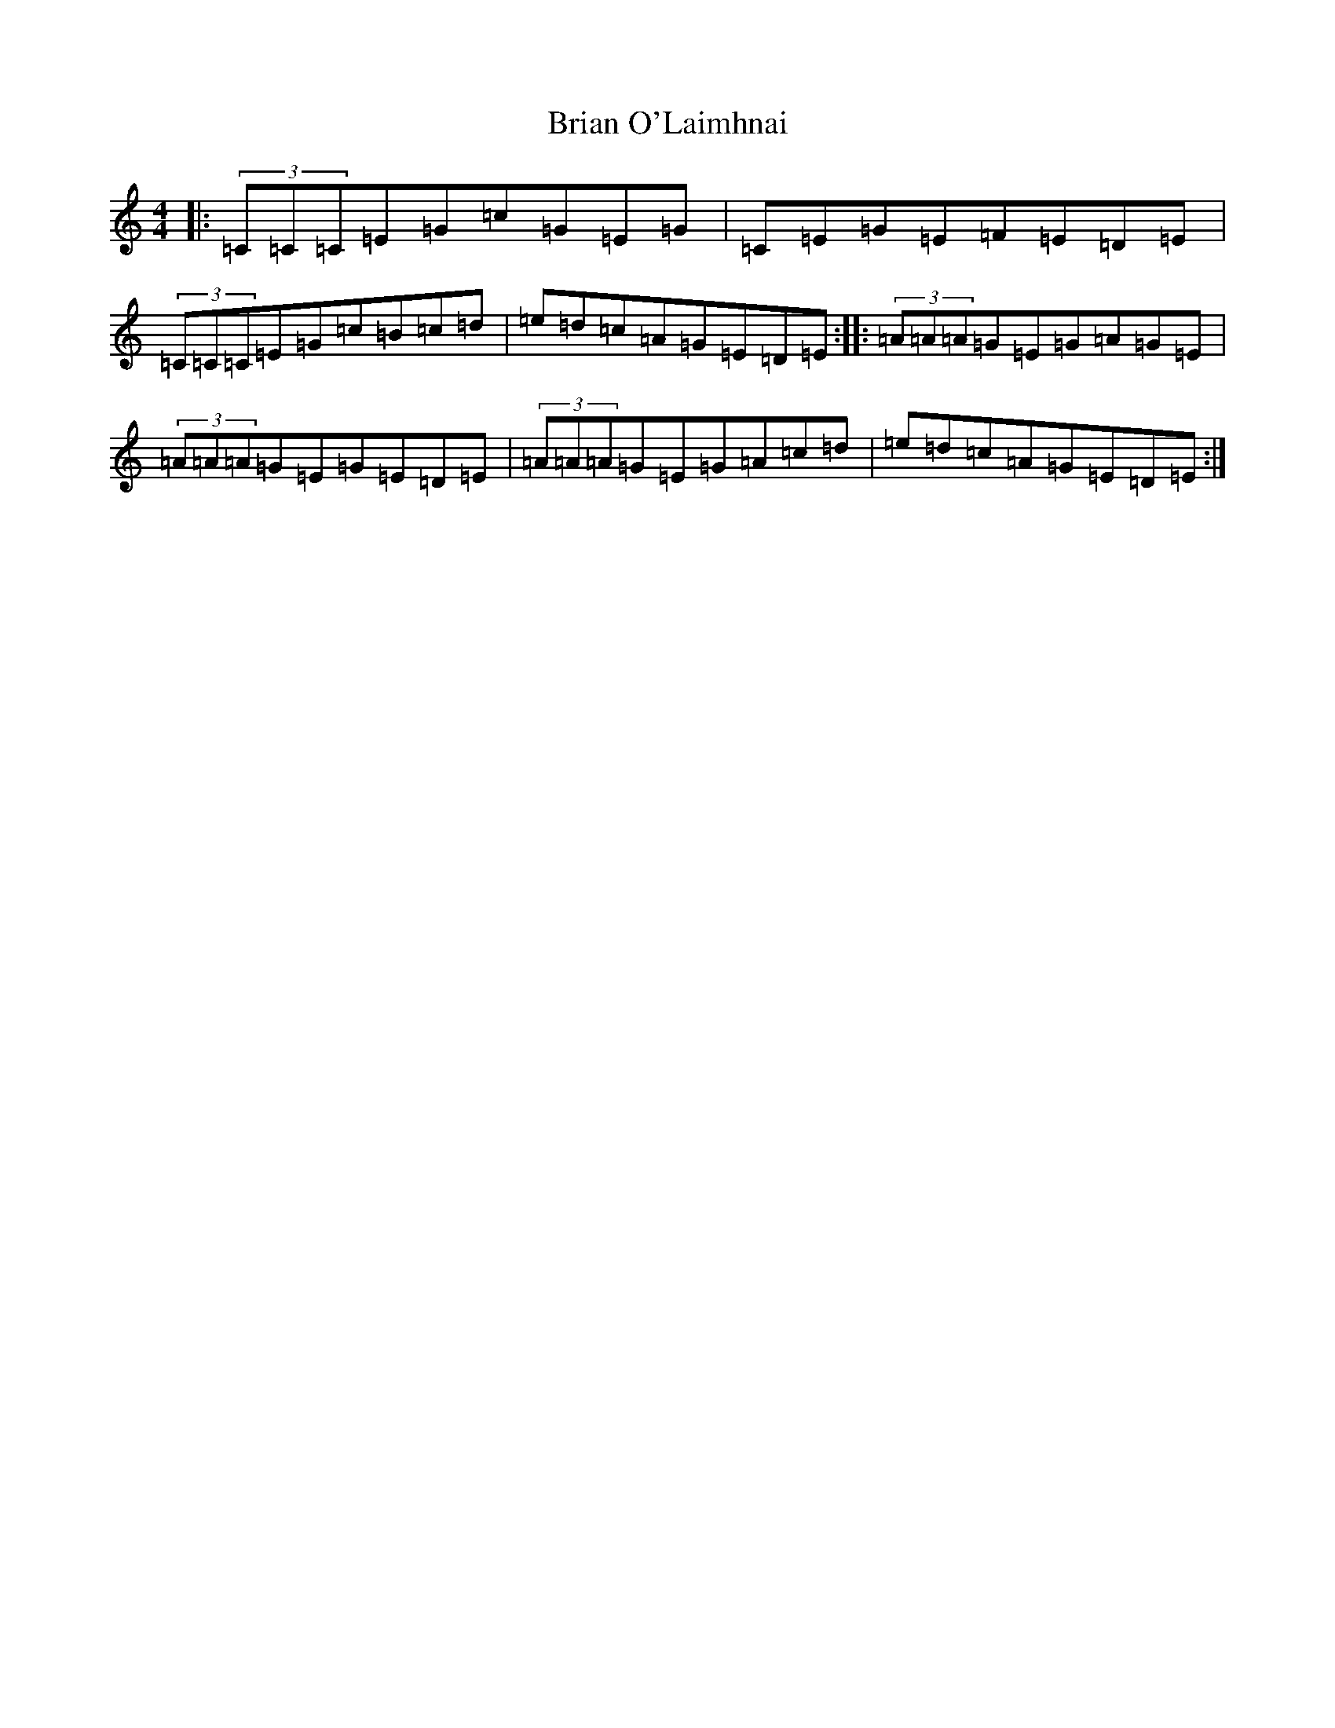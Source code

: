 X: 2598
T: Brian O'Laimhnai
S: https://thesession.org/tunes/3179#setting3179
R: reel
M:4/4
L:1/8
K: C Major
|:(3=C=C=C=E=G=c=G=E=G|=C=E=G=E=F=E=D=E|(3=C=C=C=E=G=c=B=c=d|=e=d=c=A=G=E=D=E:||:(3=A=A=A=G=E=G=A=G=E|(3=A=A=A=G=E=G=E=D=E|(3=A=A=A=G=E=G=A=c=d|=e=d=c=A=G=E=D=E:|